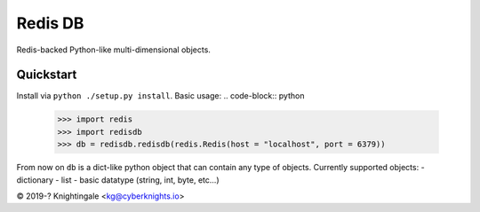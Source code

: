 Redis DB
========
Redis-backed Python-like multi-dimensional objects.


Quickstart
----------
Install via ``python ./setup.py install``.
Basic usage:
.. code-block:: python
    >>> import redis
    >>> import redisdb
    >>> db = redisdb.redisdb(redis.Redis(host = "localhost", port = 6379))

From now on ``db`` is a dict-like python object that can contain any type of objects.
Currently supported objects:
- dictionary
- list
- basic datatype (string, int, byte, etc...)

© 2019-? Knightingale <kg@cyberknights.io>
